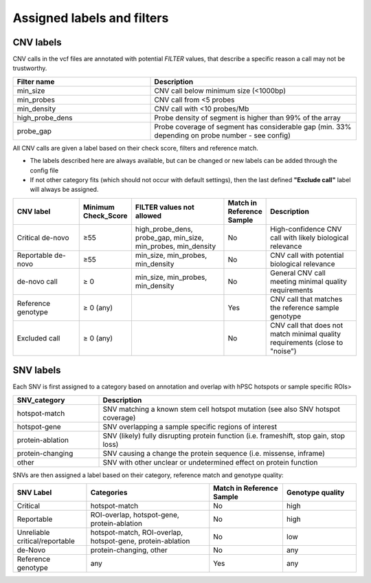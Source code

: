 Assigned labels and filters
===========================

.. _tech-cnv-labels:

CNV labels
----------

CNV calls in the vcf files are annotated with potential *FILTER* values, 
that describe a specific reason a call may not be trustworthy.

.. list-table::
   :widths: 20 30
   :header-rows: 1

   * - Filter name
     - Description

   * - min_size
     - CNV call below minimum size (<1000bp)
   * - min_probes
     - CNV call from <5 probes
   * - min_density 
     - CNV call with <10 probes/Mb
   * - high_probe_dens
     - Probe density of segment is higher than 99% of the array
   * - probe_gap
     - Probe coverage of segment has considerable gap (min. 33% depending on probe number - see config)

All CNV calls are given a label based on their check score, filters and reference match.

- The labels described here are always available, but can be changed or new labels can be added through the config file
- If not other category fits (which should not occur with default settings), then the last defined **"Exclude call"** label will always be assigned.

.. list-table::  
   :widths: 18 10 25 10 25
   :header-rows: 1

   * - CNV label
     - Minimum Check_Score
     - FILTER values not allowed
     - Match in Reference Sample
     - Description

   * - Critical de-novo
     - ≥55
     - high_probe_dens, probe_gap, min_size, min_probes, min_density
     - No
     - High-confidence CNV call with likely biological relevance
   * - Reportable de-novo
     - ≥55
     - min_size, min_probes, min_density
     - No
     - CNV call with potential biological relevance
   * - de-novo call
     - ≥ 0
     - min_size, min_probes, min_density
     - No
     - General CNV call meeting minimal quality requirements
   * - Reference genotype
     - ≥ 0 (any)
     -
     - Yes
     - CNV call that matches the reference sample genotype
   * - Excluded call
     - ≥ 0 (any)
     -
     - No
     - CNV call that does not match minimal quality requirements (close to "noise")

.. _tech-snv-labels:

SNV labels
----------

Each SNV is first assigned to a category based on annotation and overlap with hPSC hotspots or sample specific ROIs>

.. list-table::
   :widths: 20 60
   :header-rows: 1

   * - SNV_category
     - Description

   * - hotspot-match
     - SNV matching a known stem cell hotspot mutation (see also SNV hotspot coverage)

   * - hotspot-gene
     - SNV overlapping a sample specific regions of interest

   * - protein-ablation
     - SNV (likely) fully disrupting protein function (i.e. frameshift, stop gain, stop loss)

   * - protein-changing
     - SNV causing a change the protein sequence (i.e. missense, inframe)

   * - other
     - SNV with other unclear or undetermined effect on protein function


SNVs are then assigned a label based on their category, reference match and genotype quality:

.. list-table::
   :widths: 12 20 12 12
   :header-rows: 1

   * - SNV Label
     - Categories     
     - Match in Reference Sample
     - Genotype quality
   * - Critical
     - hotspot-match
     - No
     - high
   * - Reportable
     - ROI-overlap, hotspot-gene, protein-ablation
     - No
     - high
   * - Unreliable critical/reportable
     - hotspot-match, ROI-overlap, hotspot-gene, protein-ablation
     - No
     - low
   * - de-Novo
     - protein-changing, other
     - No
     - any
   * - Reference genotype
     - any
     - Yes
     - any

